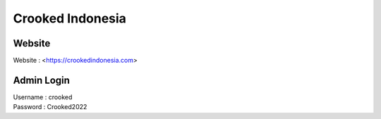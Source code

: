 Crooked Indonesia
=================

Website
-------
| Website 			: <https://crookedindonesia.com>

Admin Login
-----------
| Username			: crooked
| Password			: Crooked2022
